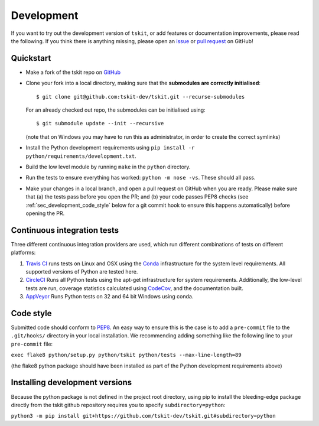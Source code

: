 .. _sec_development:

===========
Development
===========

If you want to try out the development version of ``tskit``, or add features or
documentation improvements, please read the following. If you think there is anything
missing, please open an `issue <http://github.com/tskit-dev/tskit/issues>`_ or
`pull request <http://github.com/tskit-dev/tskit/pulls>`_ on GitHub!

**********
Quickstart
**********

- Make a fork of the tskit repo on `GitHub <http://github.com/tskit-dev/tskit>`_
- Clone your fork into a local directory, making sure that the **submodules
  are correctly initialised**::

  $ git clone git@github.com:tskit-dev/tskit.git --recurse-submodules

  For an already checked out repo, the submodules can be initialised using::

  $ git submodule update --init --recursive

  (note that on Windows you may have to run this as administrator, in order to create the
  correct symlinks)
- Install the Python development requirements using
  ``pip install -r python/requirements/development.txt``.
- Build the low level module by running ``make`` in the ``python`` directory.
- Run the tests to ensure everything has worked: ``python -m nose -vs``. These should
  all pass.

- Make your changes in a local branch, and open a pull request on GitHub when you
  are ready. Please make sure that (a) the tests pass before you open the PR; and
  (b) your code passes PEP8 checks (see :ref:`sec_development_code_style` below
  for a git commit hook to ensure this happens automatically) before opening the PR.


****************************
Continuous integration tests
****************************

Three different continuous integration providers are used, which run different
combinations of tests on different platforms:

1. `Travis CI <https://travis-ci.org/>`_ runs tests on Linux and OSX using the
   `Conda <https://conda.io/docs/>`__ infrastructure for the system level
   requirements. All supported versions of Python are tested here.

2. `CircleCI <https://circleci.com/>`_ Runs all Python tests using the apt-get
   infrastructure for system requirements. Additionally, the low-level tests
   are run, coverage statistics calculated using `CodeCov <https://codecov.io/gh>`__,
   and the documentation built.

3. `AppVeyor <https://www.appveyor.com/>`_ Runs Python tests on 32 and 64 bit
   Windows using conda.

.. _sec_development_code_style:

**********
Code style
**********

Submitted code should conform to `PEP8 <https://www.python.org/dev/peps/pep-0008/>`_.
An easy way to ensure this is the case is to add a ``pre-commit`` file to the
``.git/hooks/`` directory in your local installation. We recommending adding something
like the following line to your ``pre-commit`` file:

``exec flake8 python/setup.py python/tskit python/tests --max-line-length=89``

(the flake8 python package should have been installed as part of the Python development
requirements above)

.. _sec_development_installing:

*******************************
Installing development versions
*******************************

Because the python package is not defined in the project root directory, using pip to 
install the bleeding-edge package directly from the tskit github repository requires you
to specify ``subdirectory=python``:

``python3 -m pip install git+https://github.com/tskit-dev/tskit.git#subdirectory=python``
